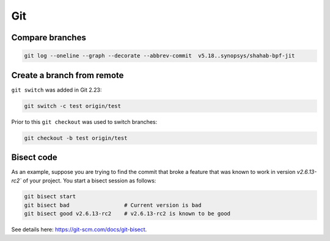 Git
===

Compare branches
-----------------

.. code-block:: shell

    git log --oneline --graph --decorate --abbrev-commit  v5.18..synopsys/shahab-bpf-jit


Create a branch from remote
---------------------------

``git switch`` was added in Git 2.23:

.. code-block:: shell

    git switch -c test origin/test

Prior to this ``git checkout`` was used to switch branches:

.. code-block:: shell

    git checkout -b test origin/test

Bisect code
-----------

As an example, suppose you are trying to find the commit that broke a feature
that was known to work in version `v2.6.13-rc2`` of your project. You start a
bisect session as follows:

.. code-block:: bash

    git bisect start
    git bisect bad                 # Current version is bad
    git bisect good v2.6.13-rc2    # v2.6.13-rc2 is known to be good

See details here: https://git-scm.com/docs/git-bisect.

